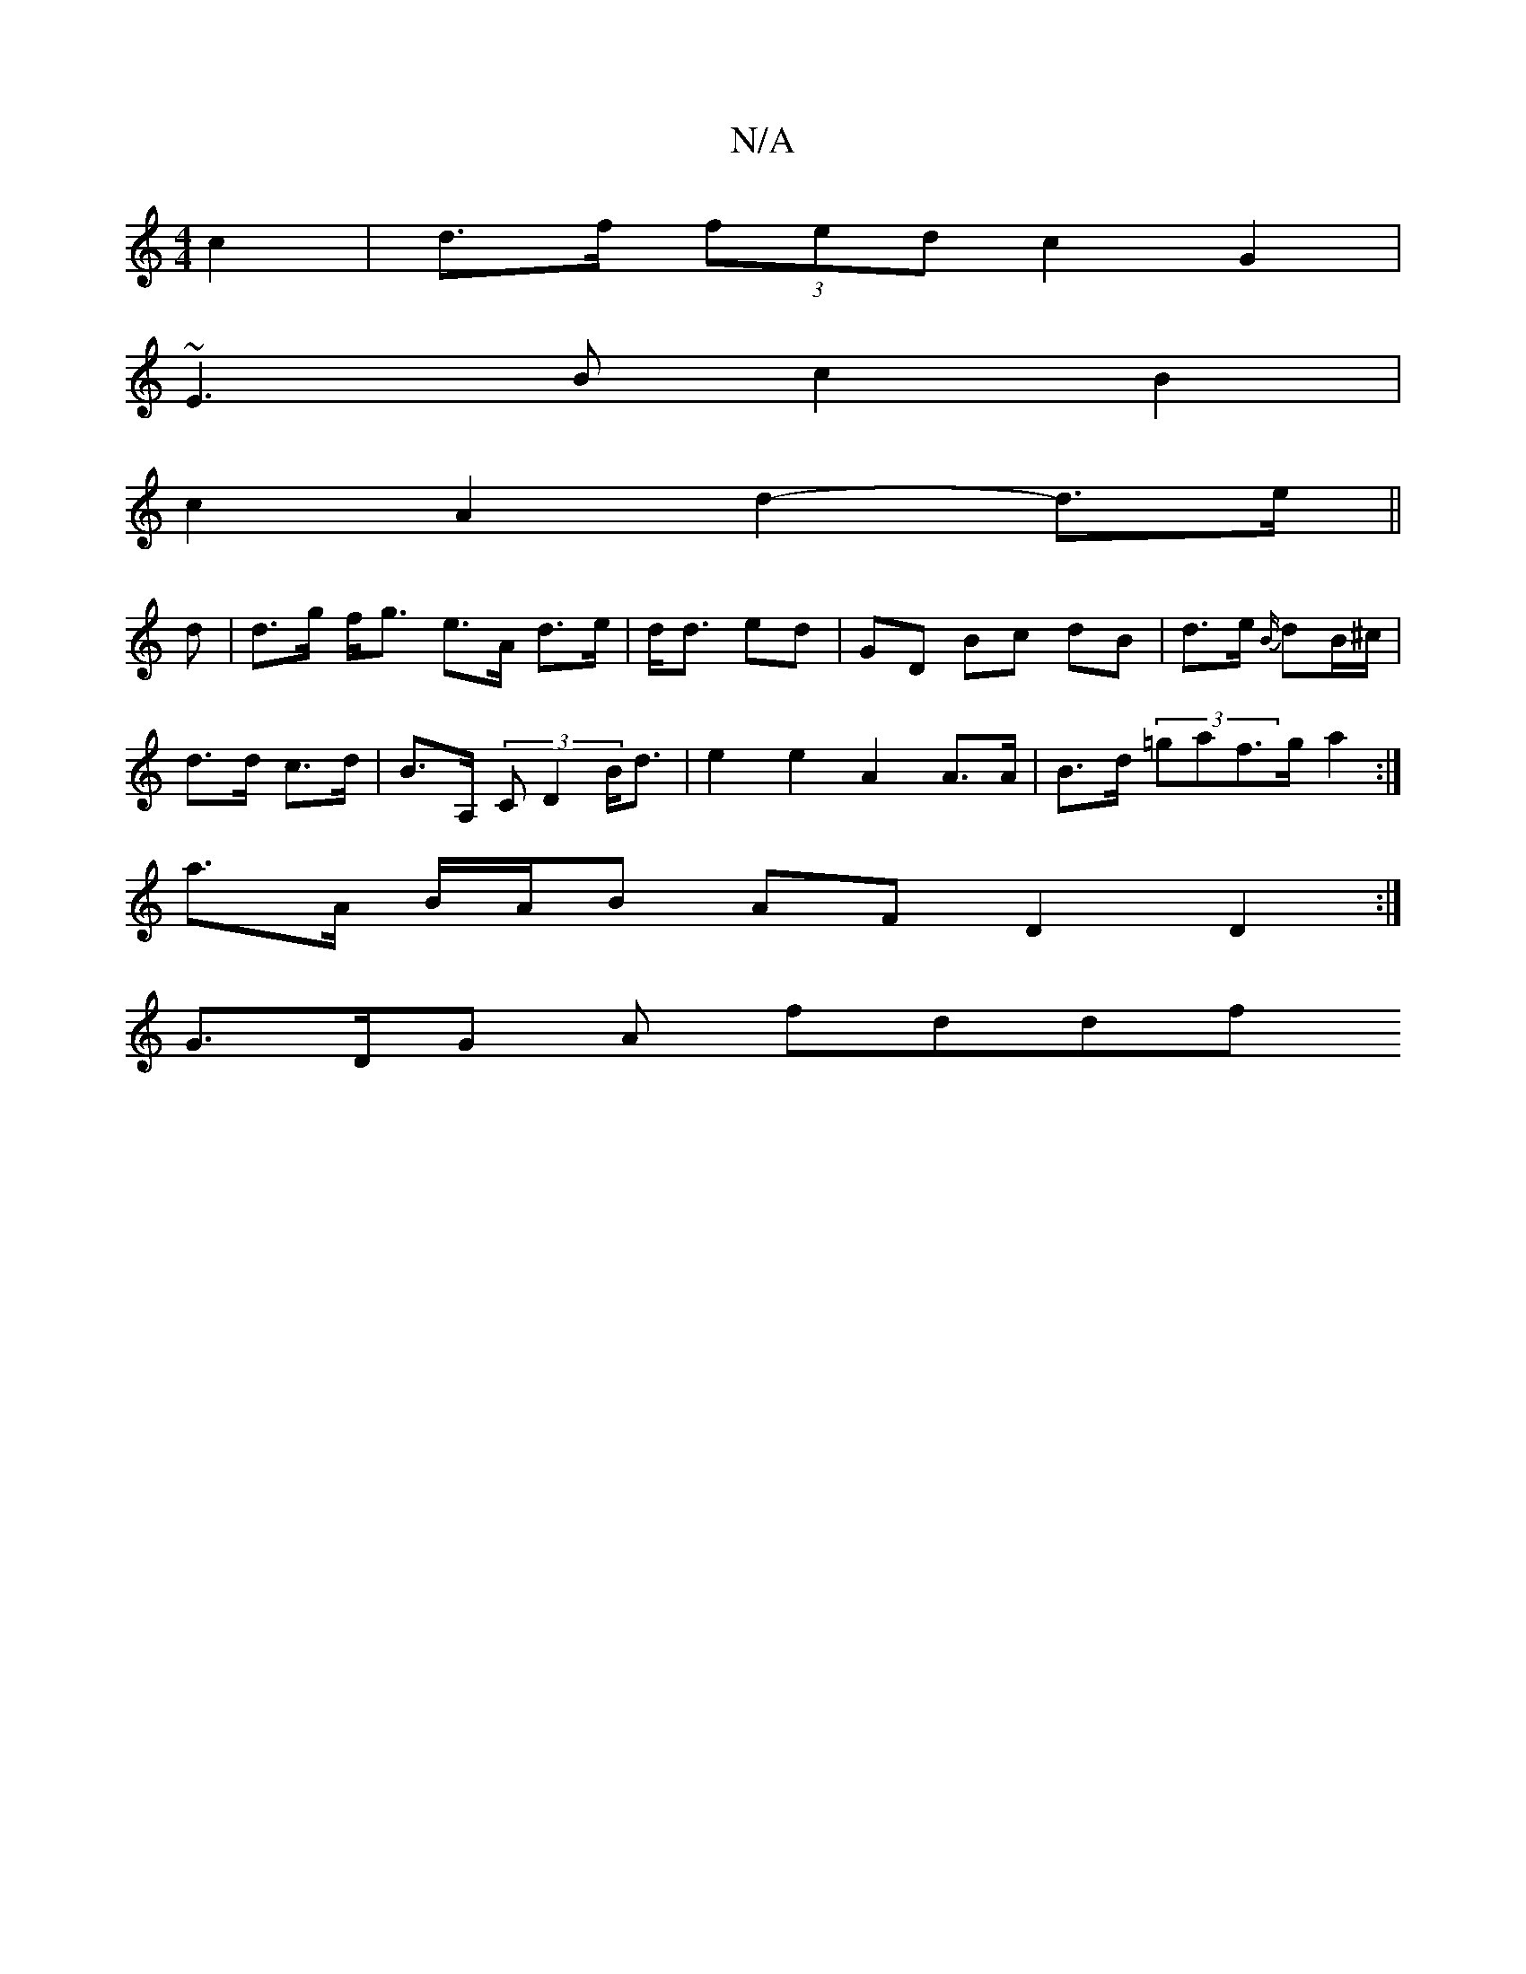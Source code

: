 X:1
T:N/A
M:4/4
R:N/A
K:Cmajor
2 c2 | d>f (3fed c2 G2 |
~E3B c2B2 |
c2 A2 d2- d>e||
d | d>g f<g e>A d>e| d<d ed | GD Bc dB|d>e {B/}dB/^c/|
d>d c>d| B>A, (3CD2 B<d | e2 e2 A2 A>A | B>d (3=gaf>g a2 :|
a>A B/A/B AF D2 D2:|
G>DG A fddf